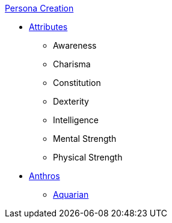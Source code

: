 .xref:chintro.adoc[Persona Creation]
* xref:CH03_Attributes.adoc[Attributes]
** Awareness
** Charisma
** Constitution
** Dexterity
** Intelligence
** Mental Strength
** Physical Strength
* xref:CH04_Anthros.adoc[Anthros]
** xref:CH04_Anthro_Aquarian.adoc[Aquarian]
